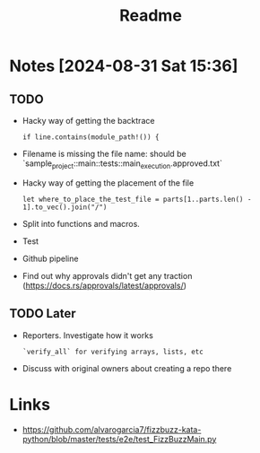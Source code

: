#+title: Readme

* Notes [2024-08-31 Sat 15:36]
** TODO
- Hacky way of getting the backtrace
 #+begin_src
if line.contains(module_path!()) {
#+end_src
- Filename is missing the file name: should be `sample_project::main::tests::main_execution.approved.txt`
- Hacky way of getting the placement of the file
  #+begin_src
let where_to_place_the_test_file = parts[1..parts.len() - 1].to_vec().join("/")
  #+end_src
- Split into functions and macros.
- Test
- Github pipeline
- Find out why approvals didn't get any traction (https://docs.rs/approvals/latest/approvals/)
** TODO Later
- Reporters. Investigate how it works
  #+begin_src+verify_all
`verify_all` for verifying arrays, lists, etc
  #+end_src
- Discuss with original owners about creating a repo there

* Links
- https://github.com/alvarogarcia7/fizzbuzz-kata-python/blob/master/tests/e2e/test_FizzBuzzMain.py
